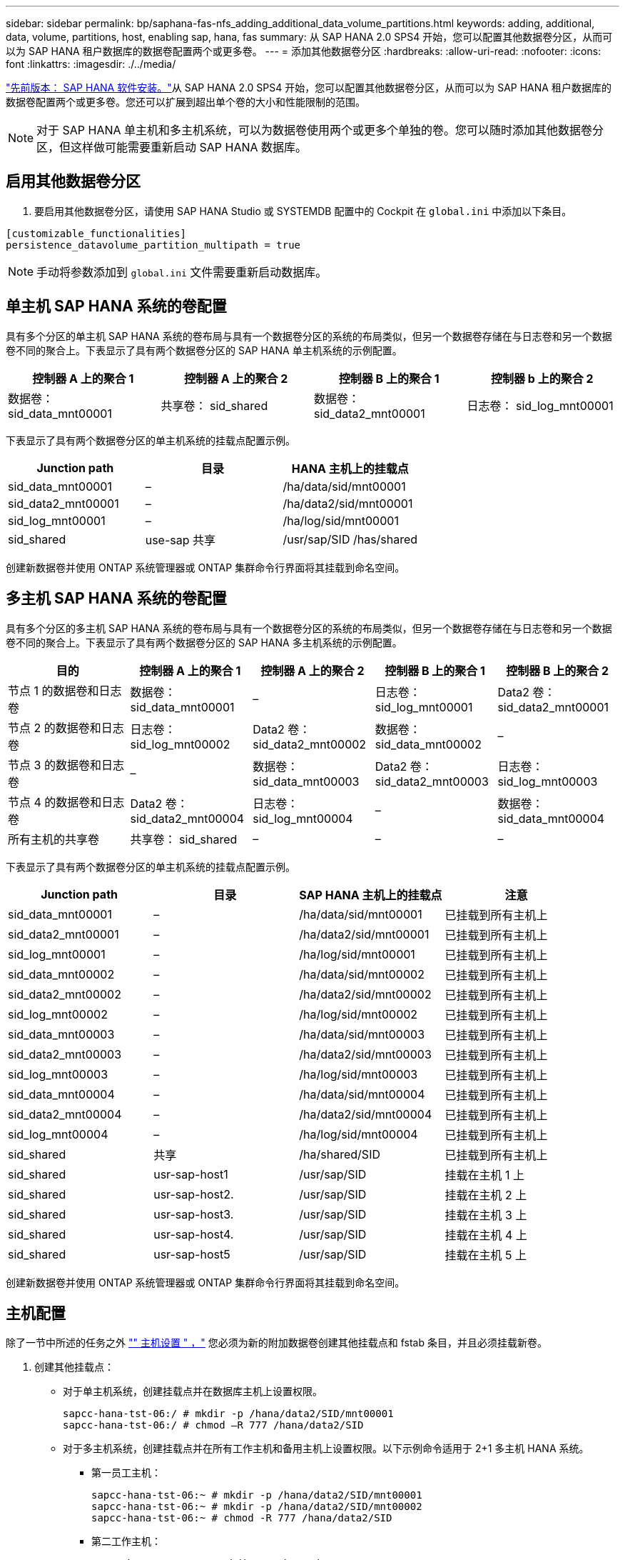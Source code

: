 ---
sidebar: sidebar 
permalink: bp/saphana-fas-nfs_adding_additional_data_volume_partitions.html 
keywords: adding, additional, data, volume, partitions, host, enabling sap, hana, fas 
summary: 从 SAP HANA 2.0 SPS4 开始，您可以配置其他数据卷分区，从而可以为 SAP HANA 租户数据库的数据卷配置两个或更多卷。 
---
= 添加其他数据卷分区
:hardbreaks:
:allow-uri-read: 
:nofooter: 
:icons: font
:linkattrs: 
:imagesdir: ./../media/


link:saphana-fas-nfs_sap_hana_software_installation.html["先前版本： SAP HANA 软件安装。"]从 SAP HANA 2.0 SPS4 开始，您可以配置其他数据卷分区，从而可以为 SAP HANA 租户数据库的数据卷配置两个或更多卷。您还可以扩展到超出单个卷的大小和性能限制的范围。


NOTE: 对于 SAP HANA 单主机和多主机系统，可以为数据卷使用两个或更多个单独的卷。您可以随时添加其他数据卷分区，但这样做可能需要重新启动 SAP HANA 数据库。



== 启用其他数据卷分区

. 要启用其他数据卷分区，请使用 SAP HANA Studio 或 SYSTEMDB 配置中的 Cockpit 在 `global.ini` 中添加以下条目。


....
[customizable_functionalities]
persistence_datavolume_partition_multipath = true
....

NOTE: 手动将参数添加到 `global.ini` 文件需要重新启动数据库。



== 单主机 SAP HANA 系统的卷配置

具有多个分区的单主机 SAP HANA 系统的卷布局与具有一个数据卷分区的系统的布局类似，但另一个数据卷存储在与日志卷和另一个数据卷不同的聚合上。下表显示了具有两个数据卷分区的 SAP HANA 单主机系统的示例配置。

|===
| 控制器 A 上的聚合 1 | 控制器 A 上的聚合 2 | 控制器 B 上的聚合 1 | 控制器 b 上的聚合 2 


| 数据卷： sid_data_mnt00001 | 共享卷： sid_shared | 数据卷： sid_data2_mnt00001 | 日志卷： sid_log_mnt00001 
|===
下表显示了具有两个数据卷分区的单主机系统的挂载点配置示例。

|===
| Junction path | 目录 | HANA 主机上的挂载点 


| sid_data_mnt00001 | – | /ha/data/sid/mnt00001 


| sid_data2_mnt00001 | – | /ha/data2/sid/mnt00001 


| sid_log_mnt00001 | – | /ha/log/sid/mnt00001 


| sid_shared | use-sap 共享 | /usr/sap/SID /has/shared 
|===
创建新数据卷并使用 ONTAP 系统管理器或 ONTAP 集群命令行界面将其挂载到命名空间。



== 多主机 SAP HANA 系统的卷配置

具有多个分区的多主机 SAP HANA 系统的卷布局与具有一个数据卷分区的系统的布局类似，但另一个数据卷存储在与日志卷和另一个数据卷不同的聚合上。下表显示了具有两个数据卷分区的 SAP HANA 多主机系统的示例配置。

|===
| 目的 | 控制器 A 上的聚合 1 | 控制器 A 上的聚合 2 | 控制器 B 上的聚合 1 | 控制器 B 上的聚合 2 


| 节点 1 的数据卷和日志卷 | 数据卷： sid_data_mnt00001 | – | 日志卷： sid_log_mnt00001 | Data2 卷： sid_data2_mnt00001 


| 节点 2 的数据卷和日志卷 | 日志卷： sid_log_mnt00002 | Data2 卷： sid_data2_mnt00002 | 数据卷： sid_data_mnt00002 | – 


| 节点 3 的数据卷和日志卷 | – | 数据卷： sid_data_mnt00003 | Data2 卷： sid_data2_mnt00003 | 日志卷： sid_log_mnt00003 


| 节点 4 的数据卷和日志卷 | Data2 卷： sid_data2_mnt00004 | 日志卷： sid_log_mnt00004 | – | 数据卷： sid_data_mnt00004 


| 所有主机的共享卷 | 共享卷： sid_shared | – | – | – 
|===
下表显示了具有两个数据卷分区的单主机系统的挂载点配置示例。

|===
| Junction path | 目录 | SAP HANA 主机上的挂载点 | 注意 


| sid_data_mnt00001 | – | /ha/data/sid/mnt00001 | 已挂载到所有主机上 


| sid_data2_mnt00001 | – | /ha/data2/sid/mnt00001 | 已挂载到所有主机上 


| sid_log_mnt00001 | – | /ha/log/sid/mnt00001 | 已挂载到所有主机上 


| sid_data_mnt00002 | – | /ha/data/sid/mnt00002 | 已挂载到所有主机上 


| sid_data2_mnt00002 | – | /ha/data2/sid/mnt00002 | 已挂载到所有主机上 


| sid_log_mnt00002 | – | /ha/log/sid/mnt00002 | 已挂载到所有主机上 


| sid_data_mnt00003 | – | /ha/data/sid/mnt00003 | 已挂载到所有主机上 


| sid_data2_mnt00003 | – | /ha/data2/sid/mnt00003 | 已挂载到所有主机上 


| sid_log_mnt00003 | – | /ha/log/sid/mnt00003 | 已挂载到所有主机上 


| sid_data_mnt00004 | – | /ha/data/sid/mnt00004 | 已挂载到所有主机上 


| sid_data2_mnt00004 | – | /ha/data2/sid/mnt00004 | 已挂载到所有主机上 


| sid_log_mnt00004 | – | /ha/log/sid/mnt00004 | 已挂载到所有主机上 


| sid_shared | 共享 | /ha/shared/SID | 已挂载到所有主机上 


| sid_shared | usr-sap-host1 | /usr/sap/SID | 挂载在主机 1 上 


| sid_shared | usr-sap-host2. | /usr/sap/SID | 挂载在主机 2 上 


| sid_shared | usr-sap-host3. | /usr/sap/SID | 挂载在主机 3 上 


| sid_shared | usr-sap-host4. | /usr/sap/SID | 挂载在主机 4 上 


| sid_shared | usr-sap-host5 | /usr/sap/SID | 挂载在主机 5 上 
|===
创建新数据卷并使用 ONTAP 系统管理器或 ONTAP 集群命令行界面将其挂载到命名空间。



== 主机配置

除了一节中所述的任务之外 link:saphana-fas-nfs_host_setup.html["" 主机设置 " ，"] 您必须为新的附加数据卷创建其他挂载点和 fstab 条目，并且必须挂载新卷。

. 创建其他挂载点：
+
** 对于单主机系统，创建挂载点并在数据库主机上设置权限。
+
....
sapcc-hana-tst-06:/ # mkdir -p /hana/data2/SID/mnt00001
sapcc-hana-tst-06:/ # chmod –R 777 /hana/data2/SID
....
** 对于多主机系统，创建挂载点并在所有工作主机和备用主机上设置权限。以下示例命令适用于 2+1 多主机 HANA 系统。
+
*** 第一员工主机：
+
....
sapcc-hana-tst-06:~ # mkdir -p /hana/data2/SID/mnt00001
sapcc-hana-tst-06:~ # mkdir -p /hana/data2/SID/mnt00002
sapcc-hana-tst-06:~ # chmod -R 777 /hana/data2/SID
....
*** 第二工作主机：
+
....
sapcc-hana-tst-07:~ # mkdir -p /hana/data2/SID/mnt00001
sapcc-hana-tst-07:~ # mkdir -p /hana/data2/SID/mnt00002
sapcc-hana-tst-07:~ # chmod -R 777 /hana/data2/SID
....
*** 备用主机：
+
....
sapcc-hana-tst-07:~ # mkdir -p /hana/data2/SID/mnt00001
sapcc-hana-tst-07:~ # mkdir -p /hana/data2/SID/mnt00002
sapcc-hana-tst-07:~ # chmod -R 777 /hana/data2/SID
....




. 将其他文件系统添加到所有主机上的 ` /etc/fstab` 配置文件中。以下是使用 NFSv4.1 的单主机系统的示例：
+
....
<storage-vif-data02>:/SID_data2_mnt00001 /hana/data2/SID/mnt00001 nfs rw,vers=4,
minorversion=1,hard,timeo=600,rsize=1048576,wsize=266144,bg,noatime,lock 0 0
....
+

NOTE: 使用不同的存储虚拟接口连接到每个数据卷，以确保每个卷使用不同的 TCP 会话。如果 nconnect 挂载选项可用于您的操作系统，您也可以使用它。

. 要挂载文件系统，请运行 `mount – a` 命令。




== 添加其他数据卷分区

对租户数据库执行以下 SQL 语句，以便向租户数据库添加额外的数据卷分区。使用指向其他卷的路径：

....
ALTER SYSTEM ALTER DATAVOLUME ADD PARTITION PATH '/hana/data2/SID/';
....
image:saphana-fas-nfs_image19.jpg["错误：缺少图形映像"]

link:saphana-fas-nfs_where_to_find_additional_information.html["下一步：从何处查找追加信息。"]
